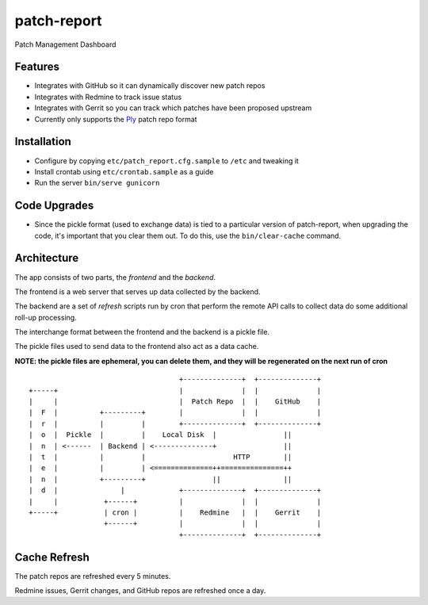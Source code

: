 ============
patch-report
============

Patch Management Dashboard

Features
========

* Integrates with GitHub so it can dynamically discover new patch repos
* Integrates with Redmine to track issue status
* Integrates with Gerrit so you can track which patches have been proposed
  upstream
* Currently only supports the `Ply <https://github.com/rconradharris/ply>`_ patch repo format

Installation
============

* Configure by copying ``etc/patch_report.cfg.sample`` to ``/etc`` and tweaking it
* Install crontab using ``etc/crontab.sample`` as a guide
* Run the server ``bin/serve gunicorn``


Code Upgrades
=============

* Since the pickle format (used to exchange data) is tied to a particular
  version of patch-report, when upgrading the code, it's important that you
  clear them out. To do this, use the ``bin/clear-cache`` command.


Architecture
============

The app consists of two parts, the *frontend* and the *backend*.

The frontend is a web server that serves up data collected by the backend.

The backend are a set of *refresh* scripts run by cron that perform the remote
API calls to collect data do some additional roll-up processing.

The interchange format between the frontend and the backend is a pickle file.

The pickle files used to send data to the frontend also act as a data cache.

**NOTE: the pickle files are ephemeral, you can delete them, and they will be
regenerated on the next run of cron**

::

                                        +--------------+  +--------------+
    +-----+                             |              |  |              |
    |     |                             |  Patch Repo  |  |    GitHub    |
    |  F  |          +---------+        |              |  |              |
    |  r  |          |         |        +--------------+  +--------------+
    |  o  |  Pickle  |         |    Local Disk  |                ||
    |  n  | <------  | Backend | <--------------+                ||
    |  t  |          |         |                     HTTP        ||
    |  e  |          |         | <==============++===============++
    |  n  |          +---------+                ||               ||
    |  d  |               |             +--------------+  +--------------+
    |     |           +------+          |              |  |              |
    +-----+           | cron |          |    Redmine   |  |    Gerrit    |
                      +------+          |              |  |              |
                                        +--------------+  +--------------+


Cache Refresh
=============

The patch repos are refreshed every 5 minutes.

Redmine issues, Gerrit changes, and GitHub repos are refreshed once a day.
